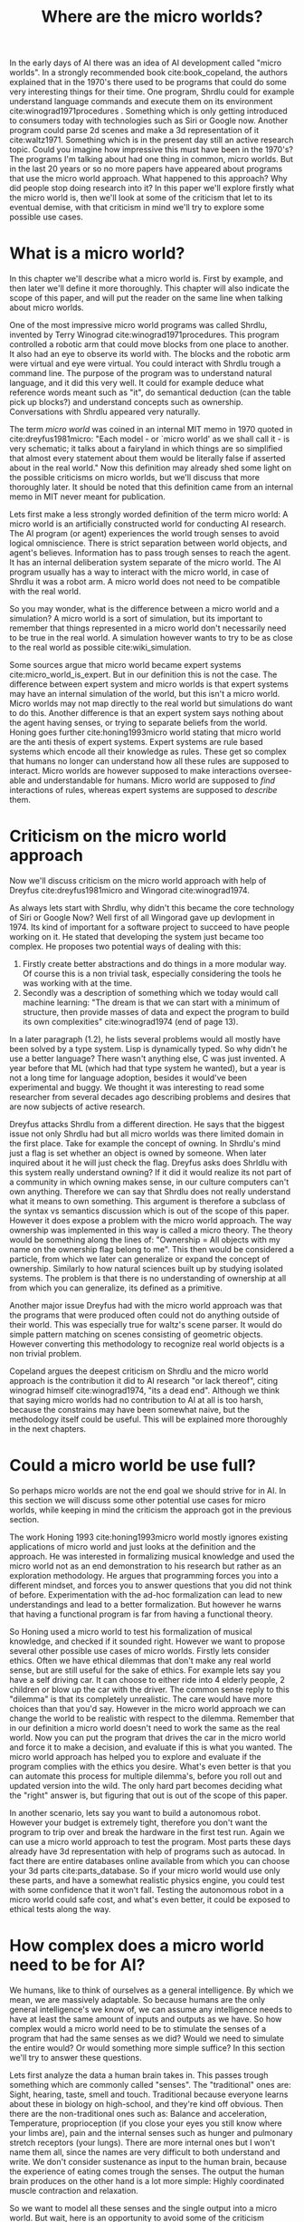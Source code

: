 #+TITLE: Where are the micro worlds?
#+OPTIONS: toc:nil num:nil
#+LATEX_HEADER: \usepackage{natbib}

# CLEARED
In the early days of AI there was an idea of AI development called
"micro worlds".
In a strongly recommended book cite:book_copeland,
the authors explained that in the 1970's there used to be programs that 
could do some very interesting things for their time.
One program, Shrdlu could for example understand language commands and execute
them on its environment cite:winograd1971procedures .
Something which is only getting introduced to consumers today
with technologies such as Siri or Google now.
Another program could parse 2d scenes and make a 3d representation of it
cite:waltz1971.
Something which is in the present day still an active research topic.
Could you imagine how impressive this must have been in the 1970's?
The programs I'm talking about had one thing in common, micro worlds.
But in the last 20 years or so no more papers have appeared about 
programs that use the micro world approach.
What happened to this approach?
Why did people stop doing research into it?
In this paper we'll explore firstly what the micro world is,
then we'll look at some of the criticism that let to its eventual demise,
with that criticism in mind we'll try to explore some possible use cases.

* What is a micro world?
# CLEARED
In this chapter we'll describe what a micro world is.
First by example, and then later we'll define it more thoroughly.
This chapter will also indicate the scope of this paper, and will put
the reader on the same line when talking about micro worlds.

# CLEARED
One of the most impressive micro world programs was called Shrdlu,
invented by Terry Winograd cite:winograd1971procedures.    
This program controlled a robotic arm that could move blocks from one place                                                            
to another. It also had an eye to observe its world with.
The blocks and the robotic arm were virtual and eye were virtual.
You could interact with Shrdlu trough a command line.
The purpose of the program was to understand natural language, and it did
this very well.
It could for example deduce what reference words meant such as "it",
do semantical deduction (can the table pick up blocks?)
and understand concepts such as ownership.
Conversations with Shrdlu appeared very naturally.
# TODO: insert reference to conversation? Add image of the world?

# TODO: discuss waltz's program? see how its different?
# TODO: why did people get excited?

# CLEARED
The term /micro world/ was coined in an internal MIT memo in 1970 quoted                                                         
in cite:dreyfus1981micro: "Each model - or `micro world' as we shall call it -                                                         
is very schematic; it talks about a fairyland in which things are so simplified                                                        
that almost every statement about them would be literally false if asserted about                                                      
in the real world."                                                
Now this definition may already shed some light on the possible criticisms
on micro worlds, but we'll discuss that more thoroughly later.
It should be noted that this definition came from an internal memo in MIT
never meant for publication.

# CLEARED
Lets first make a less strongly worded definition of the term micro world:
A micro world is an artificially constructed world for conducting AI research.
The AI program (or agent) experiences the world trough senses to avoid logical
omniscience.
There is strict separation between world objects, and agent's believes.
Information has to pass trough senses to reach the agent.
It has an internal deliberation system separate of the micro world.
The AI program usually has a way to interact with the micro world, in case
of Shrdlu it was a robot arm.
A micro world does not need to be compatible with the real world.

# CLEARED
So you may wonder,
what is the difference between a micro world and a simulation?
A micro world is a sort of simulation,
but its important to remember that things represented in a micro world don't
necessarily need to be true in the real world.
A simulation however wants to try to be as close to the real world as possible
cite:wiki_simulation.

# CLEARED
Some sources argue that micro world became expert systems
cite:micro_world_is_expert.
But in our definition this is not the case.
The difference between expert system and micro worlds is that
expert systems may have an internal simulation of the world,
but this isn't a micro world.
Micro worlds may not map directly to the real world but simulations
do want to do this.
Another difference is that an expert system says nothing about the agent
having senses, or trying to separate beliefs from the world.
Honing goes further cite:honing1993micro world stating that micro world are
the anti thesis of expert systems.
Expert systems are rule based systems which encode all their knowledge as rules.
These get so complex that humans no longer can understand how all these rules
are supposed to interact.
Micro worlds are however supposed to make interactions oversee-able and
understandable for humans.
Micro world are supposed to /find/ interactions of rules,
whereas expert systems are supposed to /describe/ them.

* Criticism on the micro world approach
# CLEARED
Now we'll discuss criticism on the micro world approach with help of Dreyfus
cite:dreyfus1981micro and Wingorad cite:winograd1974.

# CLEARED
As always lets start with Shrdlu,
why didn't this became the core technology of Siri or Google Now?
Well first of all Wingorad gave up devlopment in 1974.
Its kind of important for a software project to succeed to have people
working on it.
He stated that developing the system just became too complex.
He proposes two potential ways of dealing with this:
1. Firstly create better abstractions and do things in a more modular way.
   Of course this is a non trivial task,
   especially considering the tools he was working with at the time.
2. Secondly was a description of something which we today would call machine learning:
   "The dream is that we can start with a minimum of structure, 
   then provide masses of data and expect the program to build its own 
   complexities" cite:winograd1974 (end of page 13).
In a later paragraph (1.2),
he lists several problems would all mostly have been solved by a type system.
Lisp is dynamically typed.
So why didn't he use a better language?
There wasn't anything else, C was just invented.
A year before that ML (which had that type system he wanted),
but a year is not a long time for language adoption,
besides it would've been experimental and buggy.
We thought it was interesting to read some researcher from several decades ago
describing problems and desires that are now subjects of active research. 

# CLEARED
Dreyfus attacks Shrdlu from a different direction. He says that the
biggest issue not only Shrdlu had but all micro worlds was there limited
domain in the first place.
Take for example the concept of owning.
In Shrdlu's mind just a flag is set whether an object is owned by someone.
When later inquired about it he will just check the flag.
Dreyfus asks does Shrldlu with this system really understand owning? 
If it did it would realize its not part of a community in which owning makes
sense, in our culture computers can't own anything.
Therefore we can say that Shrdlu does not really understand what
it means to own something.
This argument is therefore a subclass of the syntax vs semantics discussion
which is out of the scope of this paper.
However it does expose a problem with the micro world approach.
The way ownership was implemented in this way is called a micro theory.
The theory would be something along the lines of:
"Ownership = All objects with my name on the ownership flag belong to me".
This then would be considered a particle, from which we later can generalize
or expand the concept of ownership.
Similarly to how natural sciences built up by studying isolated systems.
The problem is that there is no understanding of ownership at all
from which you can generalize, its defined as a primitive.
# TODO add reference to syntax vs semantics

# CLEARED
Another major issue Dreyfus had with the micro world approach was that the
programs that were produced often could not do anything outside of their world.
This was especially true for waltz's scene parser.
It would do simple pattern matching on scenes consisting of geometric objects.
However converting this methodology to recognize real world objects is a non
trivial problem.

# CLEARED
Copeland argues the deepest criticism on Shrdlu and the micro world approach is
the contribution it did to AI research "or lack thereof",
citing winograd himself cite:winograd1974, "its a dead end".
Although we think that saying micro worlds had no contribution to AI at all is
too harsh,
because the constrains may have been somewhat naive,
but the methodology itself could be useful.
This will be explained more thoroughly in the next chapters.

# TODO what replaced micro world research? Why did it stop?
* Could a micro world be use full?
# CLEARED
So perhaps micro worlds are not the end goal we should strive for in AI.
In this section we will discuss some other potential use cases for micro worlds,
while keeping in mind the criticism the approach got in the previous section.

# CLEARED
The work Honing 1993 cite:honing1993micro world mostly ignores existing
applications of micro world and just looks at the definition and the approach.
He was interested in formalizing musical knowledge and used the micro world
not as an end demonstration to his research but rather as an exploration methodology.
He argues that programming forces you into a different mindset,
and forces you to answer questions that you did not think of before.
Experimentation with the ad-hoc formalization can lead to new understandings
and lead to a better formalization.
But however he warns that having a functional program is far from having
a functional theory.

# CLEARED
So Honing used a micro world to test his formalization of musical knowledge,
and checked if it sounded right.
However we want to propose several other possible use cases of micro worlds.
Firstly lets consider ethics.
Often we have ethical dilemmas that don't make any real world sense,
but are still useful for the sake of ethics.
For example lets say you have a self driving car.
It can choose to either ride into 4 elderly people, 2 children or blow up the
car with the driver.
The common sense reply to this "dilemma" is that its completely unrealistic.
The care would have more choices than that you'd say.
However in the micro world approach we can change the world to be realistic
with respect to the dilemma.
Remember that in our definition a micro world doesn't need to work
the same as the real world.
Now you can put the program that drives the car in the micro world and force
it to make a decision, and evaluate if this is what you wanted.
The micro world approach has helped you to explore and evaluate if the
program complies with the ethics you desire.
What's even better is that you can automate this process for multiple dilemma's,
before you roll out and updated version into the wild.
The only hard part becomes deciding what the "right" answer is, but figuring
that out is out of the scope of this paper.

# CLEARED
In another scenario, lets say you want to build a autonomous robot.
However your budget is extremely tight,
therefore you don't want the program to trip over and break the hardware in
the first test run.
Again we can use a micro world approach to test the program.
Most parts these days already have 3d representation with help of programs
such as autocad.
In fact there are entire databases online available 
from which you can choose your 3d parts cite:parts_database.
So if your micro world would use only these parts, and have a somewhat
realistic physics engine, you could test with some confidence that it won't fall.
Testing the autonomous robot in a micro world could safe cost,
and what's even better, it could be exposed to ethical tests along the way.

* How complex does a micro world need to be for AI?
# TODO motivating why you would want to do this
# CLEARED
We humans, like to think of ourselves as a general intelligence.
By which we mean, we are massively adaptable.
So because humans are the only general intelligence's we know of,
we can assume any intelligence needs to have at least the same amount of inputs
and outputs as we have.
So how complex would a micro world need to be to stimulate the senses of a
program that had the same senses as we did?
Would we need to simulate the entire would?
Or would something more simple suffice?
In this section we'll try to answer these questions.

# CLEARED
Lets first analyze the data a human brain takes in.
This passes trough something which are commonly called "senses".
The "traditional" ones are:
Sight,
hearing,
taste,
smell
and touch.
Traditional because everyone learns about these in biology on high-school,
and they're kind off obvious.
Then there are the non-traditional ones such as:
Balance and acceleration,
Temperature,
proprioception (if you close your eyes you still know where your limbs are),
pain
and the internal senses such as hunger and pulmonary stretch receptors (your lungs).
There are more internal ones but I won't name them all,
since the names are very difficult to both understand and write.
We don't consider sustenance as input to the human brain,
because the experience of eating comes trough the senses.
The output the human brain produces on the other hand is a lot more simple:
Highly coordinated muscle contraction and relaxation.

# CLEARED
So we want to model all these senses and the single output into a micro world.
But wait,
here is an opportunity to avoid some of the criticism previous micro worlds got,
namely not being applicable to the real world.
If we somehow would create a program $A$ that could handle these inputs,
it would almost surely not get a human body to run in trough the real world.
So to make this micro world as a testing environment we should use real
parts to design the body for the program with.
That is to say, the micro world would provide the interface which the program
can use,
but this interface should be the same as one of the real parts.
Perhaps we could say that the program runs in a virtual machine.

# CLEARED
The senses we discussed should not be eyes and ears, but cameras and microphones.
So we don't talk about senses but sensors,
and our program should be able to handle the data from them.
The outputs on the other hand shouldn't be muscle contraction and relaxation,
but motor controls.
We could consider sounds as a separate output since the physics of
speech hasn't been figured out yet cite:perrier2003influences,
speech synthesis is figured out pretty well however.

# CLEARED
So there we have it, the only general intelligence we know of and all its inputs
reduced to sensors, motor controls and the program $A$.
Specifying what $A$ entails is out of the scope of this paper.
But we did implicitly assume that computers can think.

# CLEARED
Now the question is could we create a micro world that incorporates all these
sensors and still have a cohesive picture?
Well, not for all senses we observed earlier.
You can't buy a proprioception sensor on the market for one.
But is it possible in principle?
For things such as sight and hearing this is easily answerable with a yes.
For example an agent in a micro world could get every time unit a png image
with what he sees and an mp3 with what he hears.
However for taste, smell, touch and the other senses the answer is more difficult.
There are no standard ways of encoding these things,
or even finding sensors for them is difficult
(you don't see smell sensors everyday).
Another problem is that giving each agent all these senses every unit of time
will be slow,
for humans this time unit is at least 21 times per second for sight,
but it varies per sense.
There is hope for this approach however,
for one standards are not necessary,
you could just invent an encoding on the fly,
experimentation is one of the strong suits of the micro world approach,
the theory shouldn't not be forgotten however.
Secondly the time in the micro world can move slower than time in the real world.

# CLEARED
Why would you want to do this?
Why do we need all these sensors?
Can't we just leave out proprioception to make our lives easier as AI researchers?
Well, the only general intelligence we know of has all these senses.
If we want to develop a system that could emulate human cognition,
it should have the same information available as humans.
If you leave something out it is going to be more alien in its thinking process
than us, because it will perceive the same situation different
than us and thus come to different conclusions.

# CLEARED
You may argue that the approach I described hardly qualifies as a micro world
anymore.
But you would be wrong.
By doing this we don't need to put the entire world into the machine,
we don't care for example about atom movement or micro organisms.
We can just ignore these things for the most part as long as they are
consistent around the inhabitants.

# CLEARED
Now we've defined a micro world that can possibly host an artificial general
intelligence (AGI) we can have some fun with it.
Lets say that program $A$ is suspected of being an AGI.
The first obstacle it has to overcome is of course a CAPTCHA cite:von2004telling.
Then we can let it play chess, let it do some archery and drive a car.
Because it lives in a micro world we can throw an arbitrary number of challenges
against it to ensure that its indeed massively adaptable.
Then finally we could also put it onto several ethical tests to ensure it
behaves properly.
Whats even more important is that this entire process could be automated.
The only thing we need to make sure is that all the scenario's are pass-able by
most humans.

# CLEARED
Another advantage of this approach is that programs can be moved easily from
micro world into real world robot.
But to start developing one almost no investment is required.
Copying the micro world is free.

# CLEARED
If we strictly separate the agent from the world in such a say that it can
only interact trough movement or speech,
and receive information trough senses we're no longer talking about an agent
architecture anymore.
We're talking about an artificial creature.

# CLEARED
Something else what you can do with this architecture is that the creatures
could have the ability to imagine a micro world in their thought process.
So if it deliberates its next move it could start an instance of the 
micro world (or how it imagines it) and then see how certain actions play
out.

* Conclusion
# TO REVIEW
We've discussed what micro worlds are and why people got excited about them.
Then we discussed the criticism they got.
If we say that Micro worlds are not results, Then we can start exploring what
they are.
They're just experimentation tools to gain either deeper understanding of a
system or test it.
Several use cases have been discussed.
Finally we've discussed what a micro world would need to simulate for it to be
able to host a program that could be a general intelligence,
by observing closely what inputs and outputs we humans have.
Then we observed possible advantages of such an approach.

<<bibliography link>>

bibliographystyle:unsrt
bibliography:refs.bib

